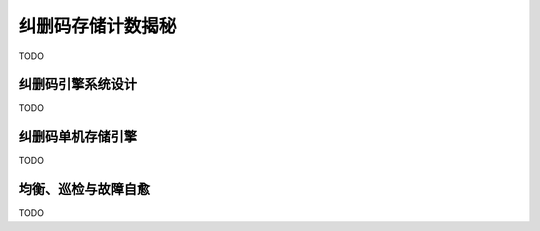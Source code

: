 纠删码存储计数揭秘
=======================

TODO

纠删码引擎系统设计
--------------------------

TODO

纠删码单机存储引擎
---------------------

TODO

均衡、巡检与故障自愈
---------------------

TODO
